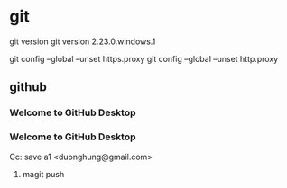 * git
git version
git version 2.23.0.windows.1



git config --global --unset https.proxy
git config --global --unset http.proxy
** github
*** Welcome to GitHub Desktop
*** Welcome to GitHub Desktop
    

Cc: save a1 <duonghung@gmail.com>
**** magit push
